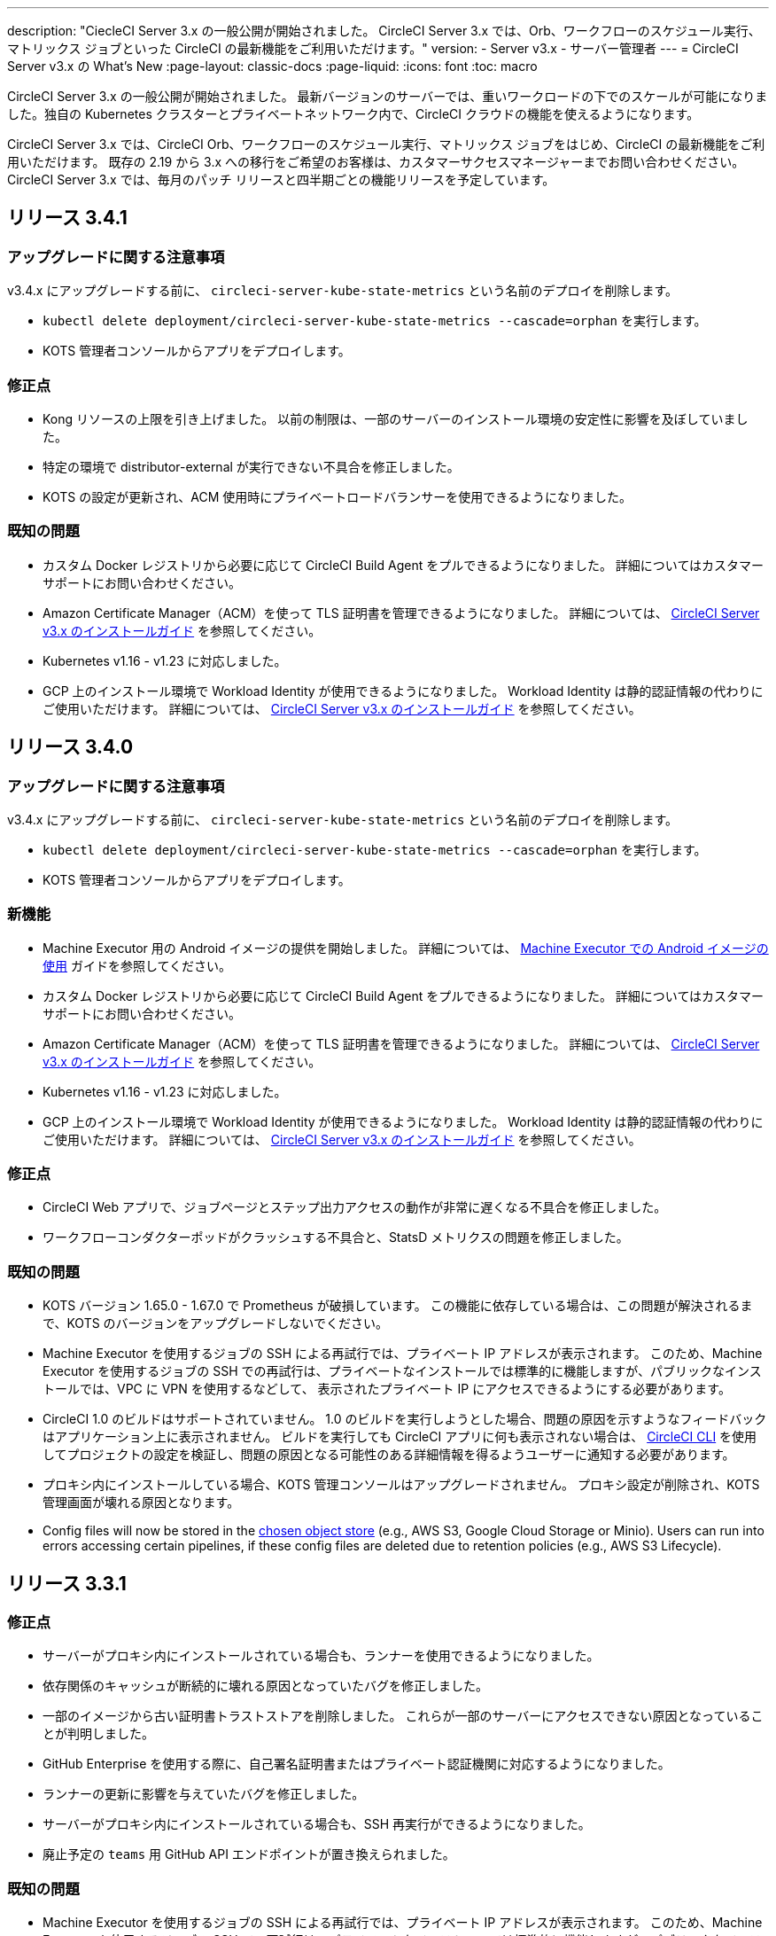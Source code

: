 ---

description: "CiecleCI Server 3.x の一般公開が開始されました。 CircleCI Server 3.x では、Orb、ワークフローのスケジュール実行、マトリックス ジョブといった CircleCI の最新機能をご利用いただけます。"
version:
- Server v3.x
- サーバー管理者
---
= CircleCI Server v3.x の What's New
:page-layout: classic-docs
:page-liquid:
:icons: font
:toc: macro

:toc-title:

CircleCI Server 3.x の一般公開が開始されました。 最新バージョンのサーバーでは、重いワークロードの下でのスケールが可能になりました。独自の Kubernetes クラスターとプライベートネットワーク内で、CircleCI クラウドの機能を使えるようになります。

CircleCI Server 3.x では、CircleCI Orb、ワークフローのスケジュール実行、マトリックス ジョブをはじめ、CircleCI の最新機能をご利用いただけます。 既存の 2.19 から 3.x への移行をご希望のお客様は、カスタマーサクセスマネージャーまでお問い合わせください。 CircleCI Server 3.x では、毎月のパッチ リリースと四半期ごとの機能リリースを予定しています。

toc::[]

== リリース 3.4.1

=== アップグレードに関する注意事項

v3.4.x にアップグレードする前に、 `circleci-server-kube-state-metrics` という名前のデプロイを削除します。

* `kubectl delete deployment/circleci-server-kube-state-metrics --cascade=orphan` を実行します。
* KOTS 管理者コンソールからアプリをデプロイします。

=== 修正点

* Kong リソースの上限を引き上げました。 以前の制限は、一部のサーバーのインストール環境の安定性に影響を及ぼしていました。
* 特定の環境で distributor-external が実行できない不具合を修正しました。
* KOTS の設定が更新され、ACM 使用時にプライベートロードバランサーを使用できるようになりました。

=== 既知の問題

* カスタム Docker レジストリから必要に応じて CircleCI Build Agent をプルできるようになりました。 詳細についてはカスタマーサポートにお問い合わせください。
* Amazon Certificate Manager（ACM）を使って TLS 証明書を管理できるようになりました。 詳細については、 https://circleci.com/docs/ja/2.0/server-3-install/#frontend-settings[CircleCI Server v3.x のインストールガイド] を参照してください。
* Kubernetes v1.16 - v1.23 に対応しました。
* GCP 上のインストール環境で Workload Identity が使用できるようになりました。 Workload Identity は静的認証情報の代わりにご使用いただけます。 詳細については、 https://circleci.com/docs/ja/2.0/server-3-install-prerequisites/#enable-workload-identities-in-gke-optional[CircleCI Server v3.x のインストールガイド] を参照してください。

== リリース 3.4.0

=== アップグレードに関する注意事項

v3.4.x にアップグレードする前に、 `circleci-server-kube-state-metrics` という名前のデプロイを削除します。

* `kubectl delete deployment/circleci-server-kube-state-metrics --cascade=orphan` を実行します。
* KOTS 管理者コンソールからアプリをデプロイします。

=== 新機能

* Machine Executor 用の Android イメージの提供を開始しました。 詳細については、 https://circleci.com/docs/ja/2.0/android-machine-image/[Machine Executor での Android イメージの使用] ガイドを参照してください。
* カスタム Docker レジストリから必要に応じて CircleCI Build Agent をプルできるようになりました。 詳細についてはカスタマーサポートにお問い合わせください。
* Amazon Certificate Manager（ACM）を使って TLS 証明書を管理できるようになりました。 詳細については、 https://circleci.com/docs/ja/2.0/server-3-install/#frontend-settings[CircleCI Server v3.x のインストールガイド] を参照してください。
* Kubernetes v1.16 - v1.23 に対応しました。
* GCP 上のインストール環境で Workload Identity が使用できるようになりました。 Workload Identity は静的認証情報の代わりにご使用いただけます。 詳細については、 https://circleci.com/docs/ja/2.0/server-3-install-prerequisites/#enable-workload-identities-in-gke-optional[CircleCI Server v3.x のインストールガイド] を参照してください。

=== 修正点

* CircleCI Web アプリで、ジョブページとステップ出力アクセスの動作が非常に遅くなる不具合を修正しました。
* ワークフローコンダクターポッドがクラッシュする不具合と、StatsD メトリクスの問題を修正しました。

=== 既知の問題

* KOTS バージョン 1.65.0 - 1.67.0 で Prometheus が破損しています。 この機能に依存している場合は、この問題が解決されるまで、KOTS のバージョンをアップグレードしないでください。
* Machine Executor を使用するジョブの SSH による再試行では、プライベート IP アドレスが表示されます。 このため、Machine Executor を使用するジョブの SSH での再試行は、プライベートなインストールでは標準的に機能しますが、パブリックなインストールでは、VPC に VPN を使用するなどして、 表示されたプライベート IP にアクセスできるようにする必要があります。
* CircleCI 1.0 のビルドはサポートされていません。 1.0 のビルドを実行しようとした場合、問題の原因を示すようなフィードバックはアプリケーション上に表示されません。 ビルドを実行しても CircleCI アプリに何も表示されない場合は、 https://circleci.com/docs/ja/2.0/local-cli/[CircleCI CLI] を使用してプロジェクトの設定を検証し、問題の原因となる可能性のある詳細情報を得るようユーザーに通知する必要があります。
* プロキシ内にインストールしている場合、KOTS 管理コンソールはアップグレードされません。 プロキシ設定が削除され、KOTS 管理画面が壊れる原因となります。
* Config files will now be stored in the https://circleci.com/docs/2.0/server-3-install-prerequisites/#object-storage-and-permissions[chosen object store] (e.g., AWS S3, Google Cloud Storage or Minio). Users can run into errors accessing certain pipelines, if these config files are deleted due to retention policies (e.g., AWS S3 Lifecycle).

== リリース 3.3.1

=== 修正点

* サーバーがプロキシ内にインストールされている場合も、ランナーを使用できるようになりました。
* 依存関係のキャッシュが断続的に壊れる原因となっていたバグを修正しました。
* 一部のイメージから古い証明書トラストストアを削除しました。 これらが一部のサーバーにアクセスできない原因となっていることが判明しました。
* GitHub Enterprise を使用する際に、自己署名証明書またはプライベート認証機関に対応するようになりました。
* ランナーの更新に影響を与えていたバグを修正しました。
* サーバーがプロキシ内にインストールされている場合も、SSH 再実行ができるようになりました。
* 廃止予定の `teams` 用 GitHub API エンドポイントが置き換えられました。

=== 既知の問題

* Machine Executor を使用するジョブの SSH による再試行では、プライベート IP アドレスが表示されます。 このため、Machine Executor を使用するジョブの SSH での再試行は、プライベートなインストールでは標準的に機能しますが、パブリックなインストールでは、VPC に VPN を使用するなどして、表示されたプライベート IP にアクセスできるようにする必要があります。
* CircleCI 1.0 のビルドはサポートされていません。 CircleCI 1.0 のビルドを実行した場合、ビルドが実行されない上、アプリ画面上でエラーなどが表示されません。 ビルドを実行しても CircleCI に何も表示されない場合は、 https://circleci.com/docs/ja/2.0/local-cli/[CircleCI CLI] を使用してプロジェクトの設定を検証し、問題の原因となる可能性のある詳細情報を得るようユーザーに通知する必要があります。
* プロキシ内にインストールしている場合、KOTS 管理コンソールはアップグレードされません。 プロキシ設定が削除され、KOTS 管理者コンソールが壊れる原因になります。

== リリース 3.3.0

=== 新機能

* Nomad クライアントの拡張に Nomad Autoscaler が使用できるようになりました。 詳細については、  https://circleci.com/docs/ja/2.0/server-3-install-build-services/#nomad-autoscaler[実行環境のインストール] を参照してください。
* https://circleci.com/docs/ja/2.0/webhooks/[Webhooks] が利用できるようになりました。
* インサイトダッシュボードが利用できるようになりました。
* IRSA (AWS) をオブジェクトストレージの認証キーの代わりに使用できるようになりました。
* ビルド通知を送信するメールアドレスを KOTS 管理者コンソールから設定できるようになりました。
* リバースプロキシを https://github.com/traefik/traefik-helm-chart[Traefik] から https://github.com/Kong/charts[Kong]に変更しました。 しかし、アップグレードの際の中断を最小限に留めるために、Kong   が使用するサービス名への変更はしておりません。 そのため、サービス名は、`circleci-server-traefik` と表示されますが、実際には Kong のサービスです。

=== 修正点

* Vault コンテナの Python を v3 にアップグレードしました。
* https://circleci.com/docs/2.0/server-3-operator-vm-service/#google-cloud-platform[GCP での共有 VPC アーキテクチャの使用に関するドキュメント] を改善しました。
* JVM のヒープサイズが更新され、`output-processor` がポッドメモリ制限の 80% まで使用できるようになりました。

=== 既知の問題

* 変更された Let's Encrypt 証明書での GitHub Enterprise の更新はサポートされていません。
* Let's Encrypt の新しいルート証明書  `isrgrootx1` は信頼できません。
* Machine Executor を使用するジョブの SSH による再試行では、プライベート IP アドレスが表示されます。 このため、Machine Executor を使用するジョブの SSH での再試行は、プライベートなインストールでは標準的に機能しますが、パブリックなインストールでは、VPC に VPN を使用するなどして、表示されたプライベート IP にアクセスできるようにする必要があります。
* 現在、同一の CircleCI Server アカウントで複数の組織が同じ名前のコンテキストを作ることが可能です。 これは、エラーや予期せぬ動作を引き起こす可能性があるため、お控えください。
* CircleCI 1.0 のビルドはサポートされていません。 CircleCI 1.0 のビルドを実行した場合、ビルドが実行されない上、アプリ画面上でエラーなどが表示されません。 ビルドを実行しても CircleCI に何も表示されない場合は、 https://circleci.com/docs/ja/2.0/local-cli/[CircleCI CLI] を使用してプロジェクトの設定を検証し、問題の原因となる可能性のある詳細情報を得るようユーザーに通知する必要があります。
* プロキシ内にインストールしている場合、KOTS 管理コンソールはアップグレードされません。 プロキシ設定が削除され、KOTS 管理者コンソールが壊れる原因になります。
* サーバーがプロキシ内にインストールされている場合、ランナーは使用できません。

== リリース 3.2.2

=== アップグレードに関する注意事項

* https://circleci.com/docs/api/v2/#operation/rerunWorkflow[ワークフローの再実行] のエンドポイントは、`accepted` メッセージではなくワークフロー ID を返すようになりました。

=== 修正点

* TLS は `frontend` の外側で終了するため、`frontend` コンテナから SSL サーバーを完全に削除しました。
* デフォルトの証明書ロジックを KOTS から Helm に移動しました。
* Server v3.x で使用されるビルドエージェントイメージのバージョンを修正しました。 以前のイメージは、ランナーで問題が発生していました。

=== 既知の問題

* Machine Executor を使用するジョブの SSH による再試行では、プライベート IP アドレスが表示されます。 このため、Machine Executor を使用するジョブの SSH での再試行は、 プライベートなインストールでは標準的に機能しますが、パブリックなインストールでは、VPC に VPN を使用するなどして、表示されたプライベート IP にアクセスできるようにする必要があります。
* 現在、同一の CircleCI Server アカウントで複数の組織が同じ名前のコンテキストを作ることが可能です。 これは、エラーや予期せぬ動作を引き起こす可能性があるため、お控えください。
* CircleCI 1.0 のビルドはサポートされていません。 CircleCI 1.0 のビルドを実行した場合、ビルドが実行されない上、アプリ画面上でエラーなどが表示されません。 ビルドを実行しても CircleCI に何も表示されない場合は、 https://circleci.com/docs/ja/2.0/local-cli/[CircleCI CLI] を使用してプロジェクトの設定を検証し、問題の原因となる可能性のある詳細情報を得るようユーザーに通知する必要があります。
* プロキシ内にインストールしている場合、KOTS 管理コンソールはアップグレードされません。 プロキシ設定が削除され、KOTS 管理者コンソールが壊れる原因になります。
* サーバーがプロキシ内にインストールされている場合、ランナーは使用できません。
* Let's Encrypt の証明書を生成できません。 独自の証明書を用意するか、デフォルトの証明書を使用する必要があります。

== リリース 3.2.1

=== アップグレードに関する注意事項

KOTS 管理者コンソールのメニューバーで *Version History* を選択し、CircleCI Server v3.2.0 の **Deploy** をクリックします。

v3.1.x から v3.2.x. に更新するには、まず <<Upgrade notes>> を参照して下さい。

=== 新機能

* GCP 上でご使用で、プライベート VM がサポートされるようになりました。

=== 修正点

* mTLS がデフォルトで無効になりました。
* VM の SSH タイムアウトが 10 分に延長されました。
* プライベート VM がプライベート IP を要求するようになりました。

=== 既知の問題

* Machine Executor を使用するジョブの SSH による再試行では、プライベート IP アドレスが表示されます。 このため、Machine Executor を使用するジョブの SSH での再試行は、 プライベートなインストールでは標準的に機能しますが、パブリックなインストールでは、VPC に VPN を使用するなどして、表示されたプライベート IP にアクセスできるようにする必要があります。
* 現在、同一の CircleCI Server アカウントで複数の組織が同じ名前のコンテキストを作ることが可能です。 これは、エラーや予期せぬ動作を引き起こす可能性があるため、お控えください。
* CircleCI 1.0 のビルドはサポートされていません。 CircleCI 1.0 のビルドを実行した場合、ビルドが実行されない上、アプリ画面上でエラーなどが表示されません。 ビルドを実行しても CircleCI に何も表示されない場合は、 https://circleci.com/docs/ja/2.0/local-cli/[CircleCI CLI] を使用してプロジェクトの設定を検証し、問題の原因となる可能性のある詳細情報を得るようユーザーに通知する必要があります。
* プロキシ内にインストールしている場合、KOTS 管理コンソールはアップグレードされません。 プロキシ設定が削除され、KOTS 管理者コンソールが壊れる原因になります。
* サーバーがプロキシ内にインストールされている場合、ランナーは使用できません。
* Let's Encrypt の証明書を生成できません。 独自の証明書を用意するか、デフォルトの証明書を使用する必要があります。

== リリース 3.2.0

=== アップグレードに関する注意事項

KOTS 管理者コンソールのメニューバーで *Version History* を選択し、CircleCI Server v3.2.0 の **Deploy** をクリックします。

サーバー 3.1.x から 3.2 へのアップグレード時には、PostgreSQL ポッドの変更のためにダウンタイムが発生します。 このアップデートにより 2つの問題が発生する可能性があり、ここではその問題について説明します。

==== PostgreSQL ポッドが  `pending` のまま

アップグレード後に PostgreSQL ポッドが `pending` 状態のままである場合、ポッドを以下の手順で 0 にスケールダウンしてから、再度スケールアップしてください。

PostgreSQL ポッドが `pending` 状態かどうかを確認するには、以下のコマンドを使用します。

```shell
$ kubectl get pod -l app.kubernetes.io/name=postgresql
NAME           READY   STATUS    RESTARTS   AGE
postgresql-0   1/1     Pending   0          3m
```

以下のコマンドにより、データを損失することなくポッドを 0 にスケールダウンし、アプリケーションポッドを終了することができます。

```shell
kubectl scale deployment -l layer=application --replicas 0
```

すべてのアプリケーション層のポッドが終了したら、以下の *いずれか* を実行します。

* KOTS 管理者コンソールからアップデートを再デプロイする、
* *または*、以下の 2 つのコマンドを実行して、ポッドを再デプロイし、サーバーを機能的な状態に戻します。
+
```shell
kubectl scale deployment -l layer=application --replicas 1
```
+
その後、次のコマンドで `output-processor` をスケールアップします。
+
```shell
kubectl scale deployment output-processor --replicas 2

```

==== Traefikのポッドが指定通りに実行されない

アップグレード後に Traefik ポッドが 2 つあることに気付いた場合、新しいポッドが指定通りに実行されるように、古いポッドを見つけて削除する必要があります。

Traefik ポッドのステータスを確認するには、以下にコマンドを使用します。

```shell
$ kubectl get pod -l app=traefik
NAME                                      READY   STATUS    RESTARTS   AGE
circleci-server-traefik-9d6b86fd8-f7n2x   1/1     Running   0          24d
circleci-server-traefik-cf7d4d7f6-6mb5g   1/1     Error     0          3m
```

以下のコマンドで古い Traefik ポッドを削除します。

```shell
kubectl delete pod circleci-server-traefik-<older pod hash>
```

これにより、新しい Traefik ポッドが指定通りに実行されるようになります。

=== 新機能

* 完全なプライベートネットワーク環境でのインストールを必要とするお客様は、KOTS管理コンソールの設定画面からパブリックIPがVMに割り当てられないようにすることができます。 なお、非パブリックIPの設定を有効にした場合、実行中のジョブにSSHアクセスが必要なときは、VPCにVPNを設定するなどの回避策が必要となりますのでご注意ください。
* プロキシ経由でアウトバウンドの通信をしているお客様は、KOTS管理コンソールからプロキシの設定ができるようになりました。 サーバーのプロキシサポートの詳細については、 https://circleci.com/docs/ja/2.0/server-3-operator-proxy/[サーバー 3.xのプロキシ設定] を参照してください。
* マシン実行環境に新たなリソースクラス、サイズ、Executorが追加されました。 具体的には、Arm (medium, large), Linux (medium, large, X large, XX large),Windows (medium, large, XX large)が利用可能となります。
* https://circleci.com/docs/ja/2.0/insights/[インサイトAPI] が、すべてのサーバーのお客様にご利用いただけるようになりました。 ビルドデータやその他のデータを活用して、チームのパフォーマンスや、ビルドやテストの健全性をより良く確認することができます。
* 管理画面を刷新し、インストール手順が更新されました。これにより、サーバーの設定や管理がより簡単になりました。
* VMサービスにカスタムLinux AMIが利用できるようになりました。
* SSL ターミネーションを無効にできるようになりました。 サーバーをファイアウォールの内側に置いている場合、これによりファイアウォールでの SSL ターミネーションが利用できます。
* 永続ボリュームのサイズを制御できるようになりました。 大規模なお客様の場合、初期の永続ボリュームのサイズがデフォルトでは小さすぎる場合がありました。 インストール時に永続ボリュームの設定を行うことができるようになり、必要なお客様にはより簡単に移行していただけます。 詳細については、 https://circleci.com/docs/ja/2.0/server-3-operator-extending-internal-volumes/[内部データベースのボリューム拡張のドキュメント] を参照してください。
* https://github.com/CircleCI-Public/server-terraform/blob/main/nomad-aws/main.tf[nomad client terraform] に Nomad のオートスケーリングの例を追加しました。
* 「安全でない」ビルド成果物の提供可否が選択できるようになりました。 以前はこのオプションは隠されており、安全ではない可能性のあるアーティファクトはプレーンテキストとしてレンダリングされていました。 詳細については、 https://circleci.com/docs/ja/2.0/server-3-operator-build-artifacts/[CircleCI Server v3.x ビルド アーティファクト] を参照してください。

=== 修正点

* デフォルトの Windows Executor が記載と異なっていました。 サイズをドキュメントの記載やクラウド版に合わせて大きくしました。

=== 既知の問題

* KOTS 管理者の設定では、セットアップ中 Nomad mTLS を誤って `有効` に設定します。 Nomad クライアントがデプロイされるまで、 mTLS が `無効` になっている必要があります。
* Machine Executor を使用するジョブの SSH による再試行では、プライベート IP アドレスが表示されます。 このため、Machine Executor を使用するジョブの SSH での再試行は、 プライベートなインストールでは標準的に機能します。 しかし、パブリックなインストールでは、VPC に VPN を使用するなどして、表示されたプライベート IP にアクセスできるようにする必要があります。
* 現在、同一の CircleCI Server アカウントで複数の組織が同じ名前のコンテキストを作ることが可能です。 これは、エラーや予期せぬ動作を引き起こす可能性があるため、お控えください。
* CircleCI 1.0 のビルドはサポートされていません。 CircleCI 1.0 のビルドを実行した場合、ビルドが実行されない上、アプリ画面上でエラーなどが表示されません。 ビルドを実行しても CircleCI アプリに何も表示されない場合は、 https://circleci.com/docs/ja/2.0/local-cli/[CircleCI CLI] を使用してプロジェクトの設定を検証し、問題の原因となる可能性のある詳細情報を得るようユーザーに通知する必要があります。
* プロキシ内にインストールしている場合、KOTS 管理コンソールはアップグレードされません。 プロキシ設定が削除され、KOTS 管理者コンソールが壊れる原因になります。
* サーバーがプロキシ内にインストールされている場合、ランナーは使用できません。
* Let's Encrypt の証明書を生成できません。 独自の証明書を用意するか、デフォルトの証明書を使用する必要があります。

== リリース 3.1.0

=== アップグレードに関する注意事項

IMPORTANT: 本リリースでは、`frontend-external` ロードバランサーが廃止されました。 今後、受信トラフィックはすべて、`traefik` ロードバランサーにより処理されます。 以前の 3.x バージョンからアップデートする場合、`frontend-external` ロードバランサーを参照する DNS レコードを、`circleci-server-traefik` ロードバランサーを参照するように更新する必要があります。 Traefik ロードバランサーの外部 IP アドレスまたは DNS 名は、クラスタにアクセス可能なターミナルで `kubectl get svc/circleci-server-traefik` を実行することで取得できます。

DNS レコードを更新して既存の CircleCI Server をアップグレードするには、次の手順を実施してください。

. 上述の方法を実行して、Traefik ロードバランサーの外部 IP アドレスまたは DNS 名を確認します。または、`app.<your domain name>`  が Traefik ロードバランサーを既に参照しているのであれば、その DNS A レコードを確認します。
. 既存の CircleCI Server のドメイン名を参照している DNS A レコードを見つけます (`アプリ` のサブドメインを参照しているものではないことに注意してください)。
. A レコードを、`アプリ` のサブドメインのレコードと同じ様に Traefik ロード バランサーを参照するように編集します。 DNS サービスによっては、編集結果が反映されるまで数分かかりる場合があります。

次に、KOTS 管理者コンソールダッシュボードのメニューバーで  *Version History* を選択し、CircleCI Server v3.1.0 の **Deploy** をクリックします。

=== 新機能

* Telegraf のプラグインをサーバーに追加してカスタマイズすることにより、例えば Datadog のようなサードパーティのモニタリングソリューションを使用できるようになりました。 詳しくは、 https://circleci.com/docs/ja/2.0/server-3-operator-metrics-and-monitoring/[メトリクスと監視] をご覧ください。
* 完全にプライベートな環境にインストールしたいお客様のために、プライベートロードバランサーのみを使用するオプションが導入されました。 詳細については、 https://circleci.com/docs/ja/2.0/server-3-operator-load-balancers/[ロードバランサー] のガイドをご覧ください。
* Server 3.xは、ビルドの成果物、テスト結果、その他の状態をオブジェクトストレージに保管します。 S3互換のあらゆるストレージとGoogle Cloud Storageをサポートしています。 詳細については、 https://circleci.com/docs/ja/2.0/server-3-install/[インストールガイド] を参照してください。
* セットアップワークフローを利用した動的な設定(Dynamic Config)が、サーバーで利用できるようになりました。 詳細については、 https://circleci.com/blog/introducing-dynamic-config-via-setup-workflows/[ブログ記事] および https://circleci.com/docs/ja/2.0/dynamic-config/[ダイナミックコンフィグ] をご覧ください。
* ランナーがサーバーで利用可能となりました。 インストール手順などの詳細については、 https://circleci.com/docs/ja/2.0/runner-overview/?section=executors-and-images[ランナーに関するドキュメント] をご覧ください。 Runnerを使うことで、サーバーのインストール時にmacOSの実行環境を使用したり、プライベートデータセンターにサーバーを設置しているお客様がVMサービス機能を利用できるようになります。
* フロントエンドのロードバランサーが廃止され、代わりにIngressリソースとTraefik Ingressコントローラが使用されるようになりました。 これは、DNSの再設定を必要とする変更です。 詳細と手順については、https://circleci.com/docs/ja/2.0/server-3-whats-new/#release-3-1-0[CircleCI Server の What's new] のページ を参照してください。
* 以下のサービスが外部化できるようになりました。 設定方法については、https://circleci.com/docs/ja/2.0/server-3-install/[Server v3.x インストールガイド]をご覧ください。
** Postgres
** MongoDB
** Vault
* バックアップ＆復元機能が利用できるようになりました。 詳細については、 https://circleci.com/docs/ja/2.0/server-3-operator-backup-and-restore/[バックアップと復元] をご覧ください。
* クラスタのヘルスチェックと使用状況を監視するためのPrometheusがサーバにデフォルトで導入されました。 Prometheus の管理と設定は KOTS 管理者コンソールで行えます。 詳細については、 https://circleci.com/docs/ja/2.0/server-3-operator-metrics-and-monitoring/[メトリクスと監視] をご覧ください。
* 2XLリソースクラスをサポートするようになりました。 大きいリソースクラスを使用する場合、Nomad クラスタもそれに合わせて十分なサイズにする必要があります。
* ビルドアーティファクトとテスト結果のライフサイクルを KOTS 管理者コンソールの **Storage Object Expiry** で設定できるようになりました。また、期限切れを無効にしてアーティファクトとテスト結果を無期限に保持するオプションも追加されました。

=== 修正点

* CircleCI のサポートバンドルにシークレットが漏れる原因となっていた一連のバグを修正しました。
** サードパーティ製のバグが原因で、秘密情報を誤って部分的に書き込むケースがありました。
** PostgresSQL により標準出力にシークレットが出力されていました。
** いくつかのCircleCIサービスが秘密情報を記録していました。
* Nomad Terraform モジュールのネットワークセキュリティが強化されました。
* Terraform v0.15.0以降に対応しました。
* 最新バージョンのTerraformでサポートされている機能を使用するようにインストールスクリプトを更新しました。
* マシンの大規模なビルドが誤ったマシンタイプで実行される原因となっていたバグを修正しました。 マシンの大規模なビルドは、正しいクラス (vCPU 4 つ、15GB RAM) で実行されるようになりました。
* Vaultクライアントトークンの有効期限が切れると、コンテクストサービスが失敗するというバグを修正しました。
* `legacy-notifier` が準備完了を早期に報告する原因となっていたバグを修正しました。
* すべてのサービスにおいて、JVMのヒープサイズパラメータが削除されました。 ヒープサイズは、メモリ制限の半分に設定されます。
* 以前は、再起動が必要となっていた、ネットワーク設定と証明書の変更が、Traefikによって自動的に反映されるようになりました。 これまでは、変更後に再起動が必要でした。
* CPUとメモリーの最低必要条件が変更になりました。 新しい値については、https://circleci.com/docs/ja/2.0/server-3-install-prerequisites/[インストールの前提条件] をご覧ください。

=== 既知の問題

* 現在、同一の CircleCI Server アカウントで複数の組織が同じ名前のコンテキストを作ることが可能です。 これは、エラーや予期せぬ動作を引き起こす可能性があるため、お控えください。
* CircleCI 1.0 のビルドはサポートされていません。 CircleCI 1.0 のビルドを実行した場合、ビルドが実行されない上、アプリ画面上でエラーなどが表示されません。 ビルドを実行しても CircleCI アプリに何も表示されない場合は、 https://circleci.com/docs/ja/2.0/local-cli/[CircleCI CLI] を使用してプロジェクトの設定を検証し、問題の原因となる可能性のある詳細情報を得るようユーザーに通知する必要があります。

== リリース 3.0.2

- 30日後にアーティファクトが消えてしまうバグを修正しました。 デフォルトの保存期間が30日に設定されていましたが、これを無制限に変更しました。 これに伴って、KOTS管理コンソールのオプションでアーティファクトの保存期間を設定できるようになりました。
- KOTS でフロントエンドの TLS 証明書を更新した後、Traefik Podを手動で再起動しなければならないバグを修正しました。 今後、最初の KOTS デプロイ後に TLS 証明書が更新されると、Traefik ポッドは自動的に再起動されます。
- ポッドがメモリ不足になりクラッシュする `builds-service` のバグを修正しました。

== リリース 3.0.1

- 以前のバージョンは脆弱性のある PsExec を使用していたため、`build_agent` の `バージョン` が更新されました。
- GitHub でのチェックが重複する問題を受け、`output-processor` の環境変数が変更されました。
- Flyway が管理する順不同のデータベース移行に対応するため、`vm-service` のデプロイ設定が変更されました。

ifndef::pdf[]

== 次に読む

CircleCl Server v3.x の詳しい情報については、以下をご覧ください。

* https://circleci.com/docs/ja/2.0/server-3-overview[Server 3.x の概要]
* https://circleci.com/docs/ja/2.0/server-3-install-prerequisites[Server 3.x のインストール]
* https://circleci.com/docs/ja/2.0/server-3-install-migration[Server 3.x への移行]
* https://circleci.com/docs/ja/2.0/server-3-operator-overview[Server 3.x の運用]
+
endif::pdf[]